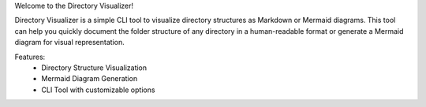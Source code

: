 Welcome to the Directory Visualizer!

Directory Visualizer is a simple CLI tool to visualize directory structures as Markdown or Mermaid diagrams. This tool can help you quickly document the folder structure of any directory in a human-readable format or generate a Mermaid diagram for visual representation.

Features:
    - Directory Structure Visualization
    - Mermaid Diagram Generation
    - CLI Tool with customizable options
